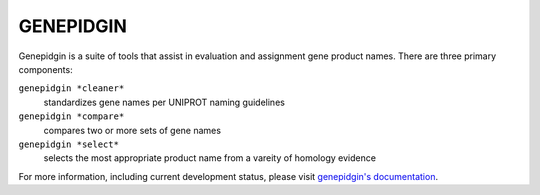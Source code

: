 ==========
GENEPIDGIN
==========

Genepidgin is a suite of tools that assist in evaluation and assignment gene product names. There are three primary components:

``genepidgin *cleaner*``
    standardizes gene names per UNIPROT naming guidelines
``genepidgin *compare*``
    compares two or more sets of gene names
``genepidgin *select*``
    selects the most appropriate product name from a vareity of homology evidence

For more information, including current development status, please visit `genepidgin's documentation`_.

.. _genepidgin's documentation: http://genepidgin.readthedocs.org/

